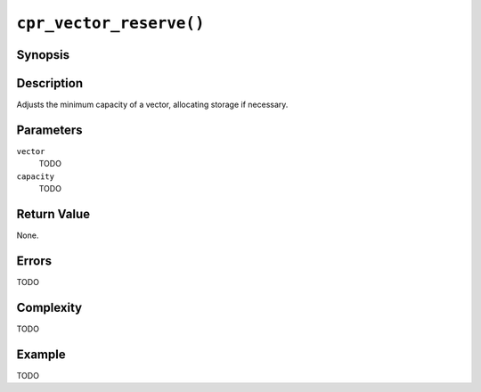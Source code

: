 ``cpr_vector_reserve()``
========================

Synopsis
--------

.. describe:: #include <cpr/vector.h>

.. c:function:: void cpr_vector_reserve(cpr_vector_t* vector, size_t capacity)

Description
-----------

Adjusts the minimum capacity of a vector, allocating storage if necessary.

Parameters
----------

``vector``
   TODO

``capacity``
   TODO

Return Value
------------

None.

Errors
------

TODO

Complexity
----------

TODO

Example
-------

TODO
